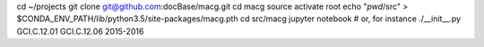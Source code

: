 cd ~/projects
git clone git@github.com:docBase/macg.git
cd macg
source activate root
echo "`pwd`/src" > $CONDA_ENV_PATH/lib/python3.5/site-packages/macg.pth
cd src/macg
jupyter notebook
# or, for instance
./__init__.py GCI.C.12.01 GCI.C.12.06 2015-2016